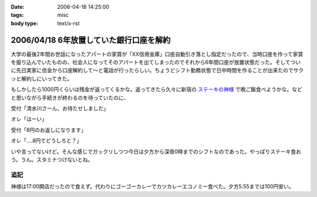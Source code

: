:date: 2006-04-18 14:25:00
:tags: misc
:body type: text/x-rst

========================================
2006/04/18 6年放置していた銀行口座を解約
========================================

大学の最後2年間お世話になったアパートの家賃が「XX信用金庫」口座自動引き落とし指定だったので、当時口座を作って家賃を振り込んでいたものの、社会人になってそのアパートを出てしまったのでそれから6年間口座が放置状態だった。そしてついに先日実家に信金から口座解約して～と電話が行ったらしい。ちょうどシフト勤務状態で日中時間を作ることが出来たのでサクッと解約しにいってきた。

もしかしたら1000円くらいは残金が返ってくるかな。返ってきたら久々に新宿の `ステーキの神様`_ で晩ご飯食べようかな。などと思いながら手続きが終わるのを待っていたのに、

受付「清水川さーん、お待たせしました」

オレ「はーい」

受付「8円のお返しになります」

オレ「‥‥8円でどうしろと？」

いや言ってないけど。そんな感じでガックリしつつ今日は夕方から深夜0時までのシフトなのであった。やっぱりステーキ食おう。うん。スタミナつけないとね。

追記
----
神様は17:00開店だったので食えず。代わりにゴーゴーカレーでカツカレーエコノミー食べた。夕方5:55までは100円安い。

.. _`ステーキの神様`: http://www.lemondo-japan.com/


.. :extend type: text/x-rst
.. :extend:

